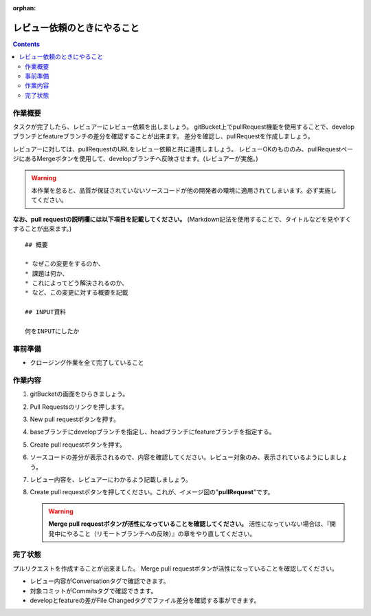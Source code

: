 :orphan:

============================
レビュー依頼のときにやること
============================

.. contents::
   :depth: 3

作業概要
========

タスクが完了したら、レビュアーにレビュー依頼を出しましょう。  
gitBucket上でpullRequest機能を使用することで、developブランチとfeatureブランチの差分を確認することが出来ます。  
差分を確認し、pullRequestを作成しましょう。

レビュアーに対しては、pullRequestのURLをレビュー依頼と共に連携しましょう。  
レビューOKのもののみ、pullRequestページにあるMergeボタンを使用して、developブランチへ反映させます。(レビュアーが実施。)  

.. warning::

   本作業を怠ると、品質が保証されていないソースコードが他の開発者の環境に適用されてしまいます。必ず実施してください。

**なお、pull requestの説明欄には以下項目を記載してください。**  
(Markdown記法を使用することで、タイトルなどを見やすくすることが出来ます。)

::

   ## 概要

   * なぜこの変更をするのか、
   * 課題は何か、
   * これによってどう解決されるのか、
   * など、この変更に対する概要を記載

   ## INPUT資料

   何をINPUTにしたか


.. image:: ./img/pullRequest.png
   :width: 1000px

事前準備
========

- クロージング作業を全て完了していること

作業内容
========

1. gitBucketの画面をひらきましょう。
2. Pull Requestsのリンクを押します。

   .. image:: ./img/gitBucket_pullRequest.png

3. New pull requestボタンを押す。

   .. image:: ./img/gitBucket_pullRequest2.png

4. baseブランチにdevelopブランチを指定し、headブランチにfeatureブランチを指定する。
5. Create pull requestボタンを押す。

   .. image:: ./img/gitBucket_pullRequest3.png

6. ソースコードの差分が表示されるので、内容を確認してください。レビュー対象のみ、表示されているようにしましょう。
7. レビュー内容を、レビュアーにわかるよう記載しましょう。

   .. image:: ./img/gitBucket_pullRequest4.png

8. Create pull requestボタンを押してください。これが、イメージ図の"**pullRequest**"です。

   .. warning::

      **Merge pull requestボタンが活性になっていることを確認してください。**
      活性になっていない場合は、『開発中にやること（リモートブランチへの反映）』の章をやり直してください。

完了状態
========

プルリクエストを作成することが出来ました。  
Merge pull requestボタンが活性になっていることを確認してください。  
  
* レビュー内容がConversationタグで確認できます。
* 対象コミットがCommitsタグで確認できます。
* developとfeatureの差がFile Changedタグでファイル差分を確認する事ができます。
